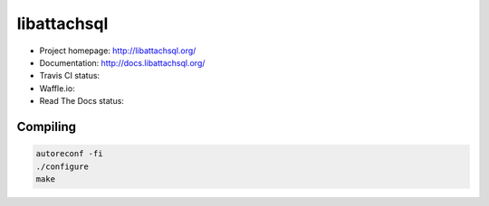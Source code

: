 libattachsql
============

.. |travis| image:: https://travis-ci.org/libattachsql/libattachsql.svg?branch=master
            :target: https://travis-ci.org/libattachsql/libattachsql

.. |waffle| image:: https://badge.waffle.io/libattachsql/libattachsql.svg?label=TODO&title=TODO
            :target: https://waffle.io/libattachsql/libattachsql

.. |docs| image:: https://readthedocs.org/projects/libattachsql/badge/?version=latest
          :target: http://docs.libattachsql.org/

* Project homepage: http://libattachsql.org/
* Documentation: http://docs.libattachsql.org/
* Travis CI status: |travis|
* Waffle.io: |waffle|
* Read The Docs status: |docs|

Compiling
---------

.. code-block:: bash

   autoreconf -fi
   ./configure
   make
